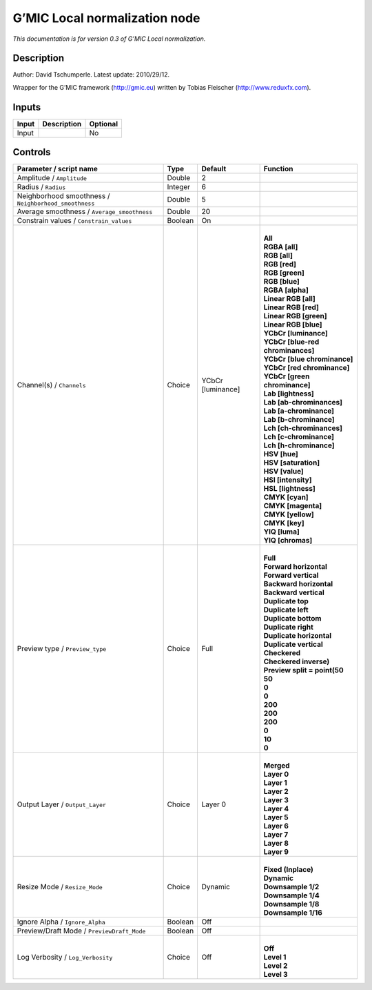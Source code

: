 .. _eu.gmic.Localnormalization:

G’MIC Local normalization node
==============================

*This documentation is for version 0.3 of G’MIC Local normalization.*

Description
-----------

Author: David Tschumperle. Latest update: 2010/29/12.

Wrapper for the G’MIC framework (http://gmic.eu) written by Tobias Fleischer (http://www.reduxfx.com).

Inputs
------

+-------+-------------+----------+
| Input | Description | Optional |
+=======+=============+==========+
| Input |             | No       |
+-------+-------------+----------+

Controls
--------

.. tabularcolumns:: |>{\raggedright}p{0.2\columnwidth}|>{\raggedright}p{0.06\columnwidth}|>{\raggedright}p{0.07\columnwidth}|p{0.63\columnwidth}|

.. cssclass:: longtable

+-------------------------------------------------------+---------+-------------------+-------------------------------------+
| Parameter / script name                               | Type    | Default           | Function                            |
+=======================================================+=========+===================+=====================================+
| Amplitude / ``Amplitude``                             | Double  | 2                 |                                     |
+-------------------------------------------------------+---------+-------------------+-------------------------------------+
| Radius / ``Radius``                                   | Integer | 6                 |                                     |
+-------------------------------------------------------+---------+-------------------+-------------------------------------+
| Neighborhood smoothness / ``Neighborhood_smoothness`` | Double  | 5                 |                                     |
+-------------------------------------------------------+---------+-------------------+-------------------------------------+
| Average smoothness / ``Average_smoothness``           | Double  | 20                |                                     |
+-------------------------------------------------------+---------+-------------------+-------------------------------------+
| Constrain values / ``Constrain_values``               | Boolean | On                |                                     |
+-------------------------------------------------------+---------+-------------------+-------------------------------------+
| Channel(s) / ``Channels``                             | Choice  | YCbCr [luminance] | |                                   |
|                                                       |         |                   | | **All**                           |
|                                                       |         |                   | | **RGBA [all]**                    |
|                                                       |         |                   | | **RGB [all]**                     |
|                                                       |         |                   | | **RGB [red]**                     |
|                                                       |         |                   | | **RGB [green]**                   |
|                                                       |         |                   | | **RGB [blue]**                    |
|                                                       |         |                   | | **RGBA [alpha]**                  |
|                                                       |         |                   | | **Linear RGB [all]**              |
|                                                       |         |                   | | **Linear RGB [red]**              |
|                                                       |         |                   | | **Linear RGB [green]**            |
|                                                       |         |                   | | **Linear RGB [blue]**             |
|                                                       |         |                   | | **YCbCr [luminance]**             |
|                                                       |         |                   | | **YCbCr [blue-red chrominances]** |
|                                                       |         |                   | | **YCbCr [blue chrominance]**      |
|                                                       |         |                   | | **YCbCr [red chrominance]**       |
|                                                       |         |                   | | **YCbCr [green chrominance]**     |
|                                                       |         |                   | | **Lab [lightness]**               |
|                                                       |         |                   | | **Lab [ab-chrominances]**         |
|                                                       |         |                   | | **Lab [a-chrominance]**           |
|                                                       |         |                   | | **Lab [b-chrominance]**           |
|                                                       |         |                   | | **Lch [ch-chrominances]**         |
|                                                       |         |                   | | **Lch [c-chrominance]**           |
|                                                       |         |                   | | **Lch [h-chrominance]**           |
|                                                       |         |                   | | **HSV [hue]**                     |
|                                                       |         |                   | | **HSV [saturation]**              |
|                                                       |         |                   | | **HSV [value]**                   |
|                                                       |         |                   | | **HSI [intensity]**               |
|                                                       |         |                   | | **HSL [lightness]**               |
|                                                       |         |                   | | **CMYK [cyan]**                   |
|                                                       |         |                   | | **CMYK [magenta]**                |
|                                                       |         |                   | | **CMYK [yellow]**                 |
|                                                       |         |                   | | **CMYK [key]**                    |
|                                                       |         |                   | | **YIQ [luma]**                    |
|                                                       |         |                   | | **YIQ [chromas]**                 |
+-------------------------------------------------------+---------+-------------------+-------------------------------------+
| Preview type / ``Preview_type``                       | Choice  | Full              | |                                   |
|                                                       |         |                   | | **Full**                          |
|                                                       |         |                   | | **Forward horizontal**            |
|                                                       |         |                   | | **Forward vertical**              |
|                                                       |         |                   | | **Backward horizontal**           |
|                                                       |         |                   | | **Backward vertical**             |
|                                                       |         |                   | | **Duplicate top**                 |
|                                                       |         |                   | | **Duplicate left**                |
|                                                       |         |                   | | **Duplicate bottom**              |
|                                                       |         |                   | | **Duplicate right**               |
|                                                       |         |                   | | **Duplicate horizontal**          |
|                                                       |         |                   | | **Duplicate vertical**            |
|                                                       |         |                   | | **Checkered**                     |
|                                                       |         |                   | | **Checkered inverse)**            |
|                                                       |         |                   | | **Preview split = point(50**      |
|                                                       |         |                   | | **50**                            |
|                                                       |         |                   | | **0**                             |
|                                                       |         |                   | | **0**                             |
|                                                       |         |                   | | **200**                           |
|                                                       |         |                   | | **200**                           |
|                                                       |         |                   | | **200**                           |
|                                                       |         |                   | | **0**                             |
|                                                       |         |                   | | **10**                            |
|                                                       |         |                   | | **0**                             |
+-------------------------------------------------------+---------+-------------------+-------------------------------------+
| Output Layer / ``Output_Layer``                       | Choice  | Layer 0           | |                                   |
|                                                       |         |                   | | **Merged**                        |
|                                                       |         |                   | | **Layer 0**                       |
|                                                       |         |                   | | **Layer 1**                       |
|                                                       |         |                   | | **Layer 2**                       |
|                                                       |         |                   | | **Layer 3**                       |
|                                                       |         |                   | | **Layer 4**                       |
|                                                       |         |                   | | **Layer 5**                       |
|                                                       |         |                   | | **Layer 6**                       |
|                                                       |         |                   | | **Layer 7**                       |
|                                                       |         |                   | | **Layer 8**                       |
|                                                       |         |                   | | **Layer 9**                       |
+-------------------------------------------------------+---------+-------------------+-------------------------------------+
| Resize Mode / ``Resize_Mode``                         | Choice  | Dynamic           | |                                   |
|                                                       |         |                   | | **Fixed (Inplace)**               |
|                                                       |         |                   | | **Dynamic**                       |
|                                                       |         |                   | | **Downsample 1/2**                |
|                                                       |         |                   | | **Downsample 1/4**                |
|                                                       |         |                   | | **Downsample 1/8**                |
|                                                       |         |                   | | **Downsample 1/16**               |
+-------------------------------------------------------+---------+-------------------+-------------------------------------+
| Ignore Alpha / ``Ignore_Alpha``                       | Boolean | Off               |                                     |
+-------------------------------------------------------+---------+-------------------+-------------------------------------+
| Preview/Draft Mode / ``PreviewDraft_Mode``            | Boolean | Off               |                                     |
+-------------------------------------------------------+---------+-------------------+-------------------------------------+
| Log Verbosity / ``Log_Verbosity``                     | Choice  | Off               | |                                   |
|                                                       |         |                   | | **Off**                           |
|                                                       |         |                   | | **Level 1**                       |
|                                                       |         |                   | | **Level 2**                       |
|                                                       |         |                   | | **Level 3**                       |
+-------------------------------------------------------+---------+-------------------+-------------------------------------+
